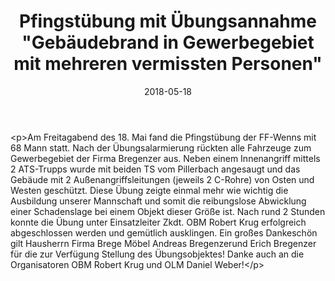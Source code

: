 #+TITLE: Pfingstübung mit Übungsannahme "Gebäudebrand in Gewerbegebiet mit mehreren vermissten Personen"
#+DATE: 2018-05-18
#+FACEBOOK_URL: https://facebook.com/ffwenns/posts/2028843383857443

<p>Am Freitagabend des 18. Mai fand die Pfingstübung der FF-Wenns mit 68 Mann statt. Nach der Übungsalarmierung rückten alle Fahrzeuge zum Gewerbegebiet der Firma Bregenzer aus. Neben einem Innenangriff mittels 2 ATS-Trupps wurde mit beiden TS vom Pillerbach angesaugt und das Gebäude mit 2 Außenangriffsleitungen (jeweils 2 C-Rohre) von Osten und Westen geschützt. Diese Übung zeigte einmal mehr wie wichtig die Ausbildung unserer Mannschaft und somit die reibungslose Abwicklung einer Schadenslage bei einem Objekt dieser Größe ist. Nach rund 2 Stunden konnte die Übung unter Einsatzleiter Zkdt. OBM Robert Krug erfolgreich abgeschlossen werden und gemütlich ausklingen.
Ein großes Dankeschön gilt Hausherrn Firma Brege Möbel Andreas Bregenzerund Erich Bregenzer für die zur Verfügung Stellung des Übungsobjektes!
Danke auch an die Organisatoren OBM Robert Krug und OLM Daniel Weber!</p>
